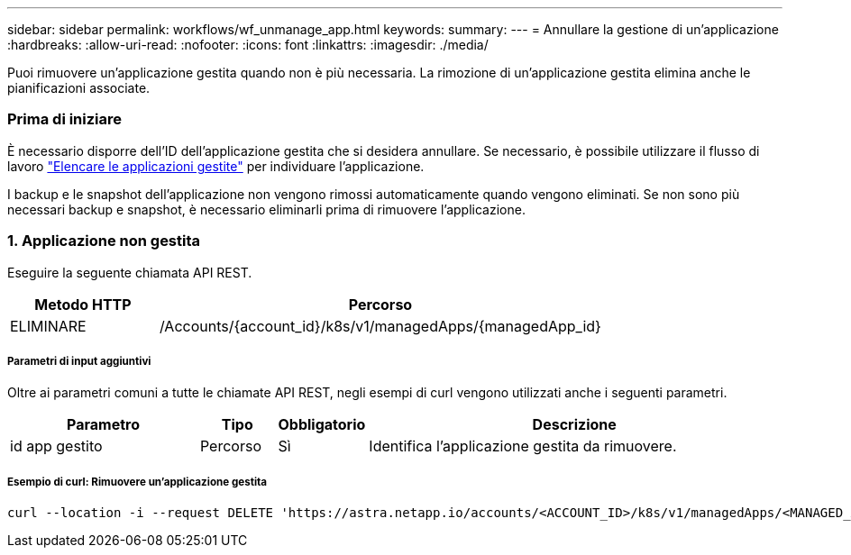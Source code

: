 ---
sidebar: sidebar 
permalink: workflows/wf_unmanage_app.html 
keywords:  
summary:  
---
= Annullare la gestione di un'applicazione
:hardbreaks:
:allow-uri-read: 
:nofooter: 
:icons: font
:linkattrs: 
:imagesdir: ./media/


[role="lead"]
Puoi rimuovere un'applicazione gestita quando non è più necessaria. La rimozione di un'applicazione gestita elimina anche le pianificazioni associate.



=== Prima di iniziare

È necessario disporre dell'ID dell'applicazione gestita che si desidera annullare. Se necessario, è possibile utilizzare il flusso di lavoro link:wf_list_man_apps.html["Elencare le applicazioni gestite"] per individuare l'applicazione.

I backup e le snapshot dell'applicazione non vengono rimossi automaticamente quando vengono eliminati. Se non sono più necessari backup e snapshot, è necessario eliminarli prima di rimuovere l'applicazione.



=== 1. Applicazione non gestita

Eseguire la seguente chiamata API REST.

[cols="25,75"]
|===
| Metodo HTTP | Percorso 


| ELIMINARE | /Accounts/{account_id}/k8s/v1/managedApps/{managedApp_id} 
|===


===== Parametri di input aggiuntivi

Oltre ai parametri comuni a tutte le chiamate API REST, negli esempi di curl vengono utilizzati anche i seguenti parametri.

[cols="25,10,10,55"]
|===
| Parametro | Tipo | Obbligatorio | Descrizione 


| id app gestito | Percorso | Sì | Identifica l'applicazione gestita da rimuovere. 
|===


===== Esempio di curl: Rimuovere un'applicazione gestita

[source, curl]
----
curl --location -i --request DELETE 'https://astra.netapp.io/accounts/<ACCOUNT_ID>/k8s/v1/managedApps/<MANAGED_APP_ID>' --header 'Accept: */*' --header 'Authorization: Bearer <API_TOKEN>'
----